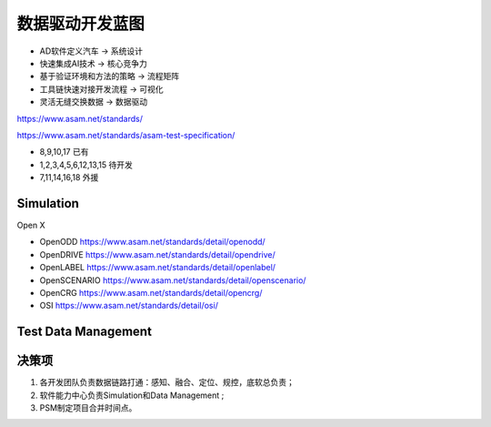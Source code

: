 数据驱动开发蓝图
======================================================================================================
* AD软件定义汽车            -> 系统设计
* 快速集成AI技术            -> 核心竞争力
* 基于验证环境和方法的策略   -> 流程矩阵
* 工具链快速对接开发流程     -> 可视化
* 灵活无缝交换数据          -> 数据驱动

https://www.asam.net/standards/

https://www.asam.net/standards/asam-test-specification/

.. image:: /images/Blueprint3.png

.. image:: /images/Blueprint1.png
.. image:: /images/Blueprint2.png

* 8,9,10,17 已有
* 1,2,3,4,5,6,12,13,15 待开发
* 7,11,14,16,18 外援



Simulation
----------------------------------------------------------------------------------------
Open X 

* OpenODD        https://www.asam.net/standards/detail/openodd/
* OpenDRIVE      https://www.asam.net/standards/detail/opendrive/
* OpenLABEL      https://www.asam.net/standards/detail/openlabel/
* OpenSCENARIO   https://www.asam.net/standards/detail/openscenario/
* OpenCRG        https://www.asam.net/standards/detail/opencrg/
* OSI            https://www.asam.net/standards/detail/osi/

Test Data Management
----------------------------------------------------------------------------------------

.. image:: /images/TestDataM.png


决策项
----------------------------------------------------------------------------------------

#. 各开发团队负责数据链路打通：感知、融合、定位、规控，底软总负责；
#. 软件能力中心负责Simulation和Data Management ;
#. PSM制定项目合并时间点。



